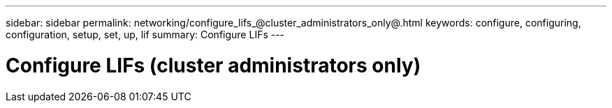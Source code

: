 ---
sidebar: sidebar
permalink: networking/configure_lifs_@cluster_administrators_only@.html
keywords: configure, configuring, configuration, setup, set, up, lif
summary: Configure LIFs
---

= Configure LIFs (cluster administrators only)
:hardbreaks:
:nofooter:
:icons: font
:linkattrs:
:imagesdir: ./media/

//
// Created with NDAC Version 2.0 (August 17, 2020)
// restructured: March 2021
// enhanced keywords May 2021
//
